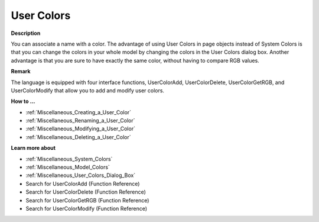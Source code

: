 

.. _Miscellaneous_User_Colors:


User Colors
===========

**Description** 

You can associate a name with a color. The advantage of using User Colors in page objects instead of System Colors is that you can change the colors in your whole model by changing the colors in the User Colors dialog box. Another advantage is that you are sure to have exactly the same color, without having to compare RGB values.



**Remark** 

The language is equipped with four interface functions, UserColorAdd, UserColorDelete, UserColorGetRGB, and UserColorModify that allow you to add and modify user colors.



**How to …** 

*	:ref:`Miscellaneous_Creating_a_User_Color`  
*	:ref:`Miscellaneous_Renaming_a_User_Color`  
*	:ref:`Miscellaneous_Modifying_a_User_Color`  
*	:ref:`Miscellaneous_Deleting_a_User_Color`  




**Learn more about** 

*	:ref:`Miscellaneous_System_Colors`  
*	:ref:`Miscellaneous_Model_Colors`  
*	:ref:`Miscellaneous_User_Colors_Dialog_Box`  
*	 Search for UserColorAdd (Function Reference)
*	 Search for UserColorDelete (Function Reference)
*	 Search for UserColorGetRGB (Function Reference)
*	 Search for UserColorModify (Function Reference)






